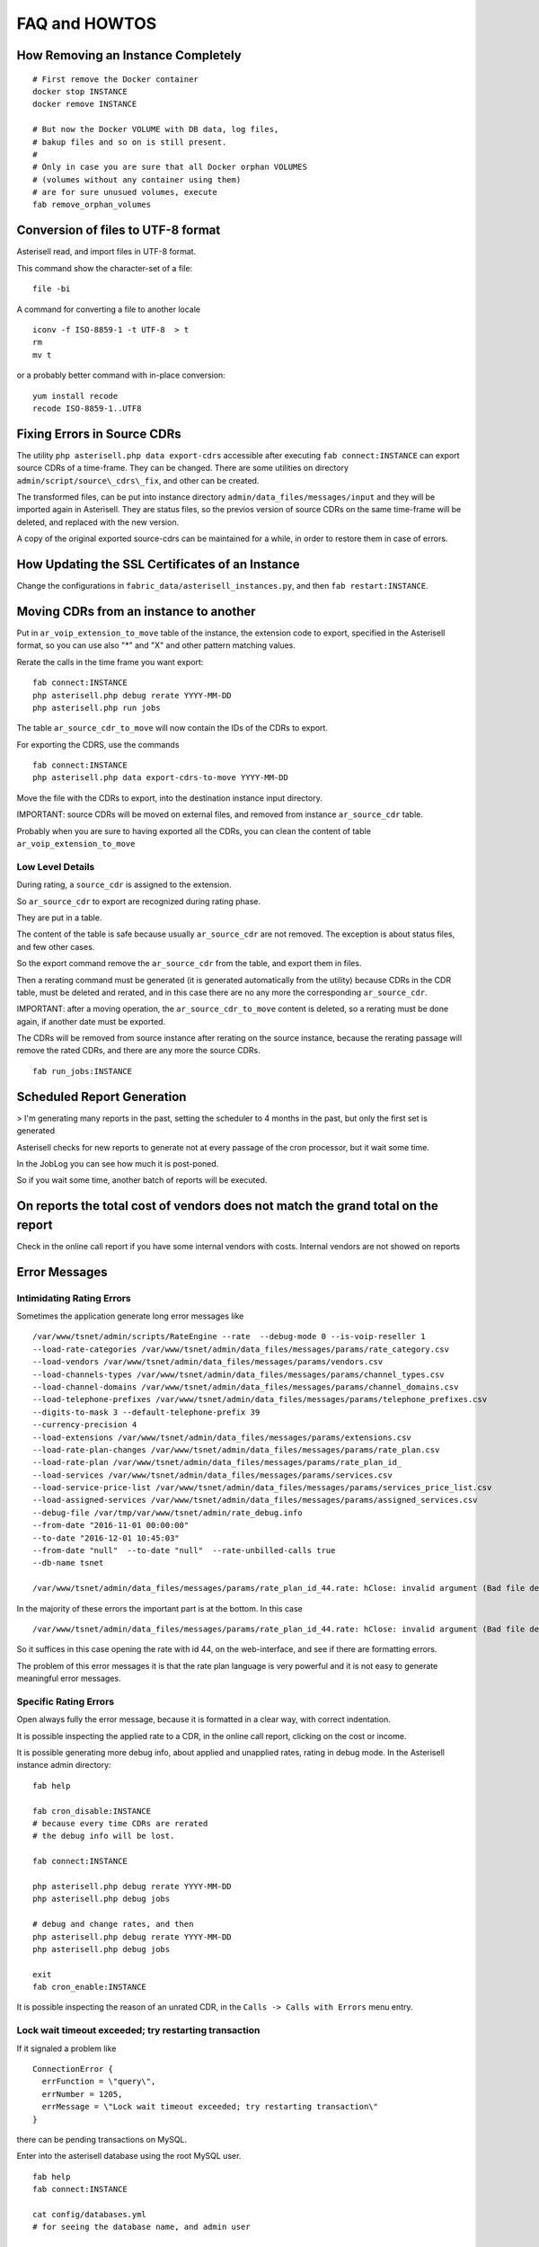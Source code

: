 .. _Asterisell: https://www.asterisell.com
.. _support: support@asterisell.com
.. _assistance: support@asterisell.com

FAQ and HOWTOS
==============

How Removing an Instance Completely
-----------------------------------

::

  # First remove the Docker container
  docker stop INSTANCE
  docker remove INSTANCE

  # But now the Docker VOLUME with DB data, log files,
  # bakup files and so on is still present.
  #
  # Only in case you are sure that all Docker orphan VOLUMES
  # (volumes without any container using them)
  # are for sure unusued volumes, execute
  fab remove_orphan_volumes

Conversion of files to UTF-8 format
-----------------------------------

Asterisell read, and import files in UTF-8 format.

This command show the character-set of a file:

::

    file -bi

A command for converting a file to another locale

::

    iconv -f ISO-8859-1 -t UTF-8  > t
    rm
    mv t

or a probably better command with in-place conversion:

::

    yum install recode
    recode ISO-8859-1..UTF8

Fixing Errors in Source CDRs
----------------------------

The utility ``php asterisell.php data export-cdrs`` accessible after executing ``fab connect:INSTANCE``
can export source CDRs of a time-frame. They can be changed. There are
some utilities on directory ``admin/script/source\_cdrs\_fix``, and other can be created.

The transformed files, can be put into instance directory ``admin/data_files/messages/input``
and they will be imported again in Asterisell. They are status files, so
the previos version of source CDRs on the same time-frame will be
deleted, and replaced with the new version.

A copy of the original exported source-cdrs can be maintained for a
while, in order to restore them in case of errors.

How Updating the SSL Certificates of an Instance
------------------------------------------------

Change the configurations in ``fabric_data/asterisell_instances.py``, and then ``fab restart:INSTANCE``.

Moving CDRs from an instance to another
---------------------------------------

Put in ``ar_voip_extension_to_move`` table of the instance,
the extension code to export,
specified in the Asterisell format, so you can use also "\*" and "X" and
other pattern matching values.

Rerate the calls in the time frame you want export:

::

    fab connect:INSTANCE
    php asterisell.php debug rerate YYYY-MM-DD
    php asterisell.php run jobs

The table ``ar_source_cdr_to_move`` will now contain the IDs of the CDRs
to export.

For exporting the CDRS, use the commands

::

    fab connect:INSTANCE
    php asterisell.php data export-cdrs-to-move YYYY-MM-DD

Move the file with the CDRs to export, into the destination instance
input directory.

IMPORTANT: source CDRs will be moved on external files, and removed from
instance ``ar_source_cdr`` table.

Probably when you are sure to having exported all the CDRs, you can
clean the content of table ``ar_voip_extension_to_move``

Low Level Details
~~~~~~~~~~~~~~~~~

During rating, a ``source_cdr`` is assigned to the extension.

So ``ar_source_cdr`` to export are recognized during rating phase.

They are put in a table.

The content of the table is safe because usually ``ar_source_cdr`` are not
removed. The exception is about status files, and few other cases.

So the export command remove the ``ar_source_cdr`` from the table, and
export them in files.

Then a rerating command must be generated (it is generated automatically
from the utility) because CDRs in the CDR table, must be deleted and
rerated, and in this case there are no any more the corresponding
``ar_source_cdr``.

IMPORTANT: after a moving operation, the ``ar_source_cdr_to_move``
content is deleted, so a rerating must be done again, if another date
must be exported.

The CDRs will be removed from source instance after rerating on the
source instance, because the rerating passage will remove the rated
CDRs, and there are any more the source CDRs.

::

  fab run_jobs:INSTANCE


Scheduled Report Generation
---------------------------

> I'm generating many reports in the past, setting the scheduler to 4
months in the past, but only the first set is generated

Asterisell checks for new reports to generate not at every passage of
the cron processor, but it wait some time.

In the JobLog you can see how much it is post-poned.

So if you wait some time, another batch of reports will be executed.

On reports the total cost of vendors does not match the grand total on the report
---------------------------------------------------------------------------------

Check in the online call report if you have some internal vendors with
costs. Internal vendors are not showed on reports

Error Messages
--------------

Intimidating Rating Errors
~~~~~~~~~~~~~~~~~~~~~~~~~~

Sometimes the application generate long error messages like

::

  /var/www/tsnet/admin/scripts/RateEngine --rate  --debug-mode 0 --is-voip-reseller 1
  --load-rate-categories /var/www/tsnet/admin/data_files/messages/params/rate_category.csv
  --load-vendors /var/www/tsnet/admin/data_files/messages/params/vendors.csv
  --load-channels-types /var/www/tsnet/admin/data_files/messages/params/channel_types.csv
  --load-channel-domains /var/www/tsnet/admin/data_files/messages/params/channel_domains.csv
  --load-telephone-prefixes /var/www/tsnet/admin/data_files/messages/params/telephone_prefixes.csv
  --digits-to-mask 3 --default-telephone-prefix 39
  --currency-precision 4
  --load-extensions /var/www/tsnet/admin/data_files/messages/params/extensions.csv
  --load-rate-plan-changes /var/www/tsnet/admin/data_files/messages/params/rate_plan.csv
  --load-rate-plan /var/www/tsnet/admin/data_files/messages/params/rate_plan_id_
  --load-services /var/www/tsnet/admin/data_files/messages/params/services.csv
  --load-service-price-list /var/www/tsnet/admin/data_files/messages/params/services_price_list.csv
  --load-assigned-services /var/www/tsnet/admin/data_files/messages/params/assigned_services.csv
  --debug-file /var/tmp/var/www/tsnet/admin/rate_debug.info
  --from-date "2016-11-01 00:00:00"
  --to-date "2016-12-01 10:45:03"
  --from-date "null"  --to-date "null"  --rate-unbilled-calls true
  --db-name tsnet

  /var/www/tsnet/admin/data_files/messages/params/rate_plan_id_44.rate: hClose: invalid argument (Bad file descriptor)

In the majority of these errors the important part is at the bottom. In this case

::

    /var/www/tsnet/admin/data_files/messages/params/rate_plan_id_44.rate: hClose: invalid argument (Bad file descriptor)

So it suffices in this case opening the rate with id 44, on the web-interface, and see if there are formatting errors.

The problem of this error messages it is that the rate plan language is very powerful and it is not
easy to generate meaningful error messages.

Specific Rating Errors
~~~~~~~~~~~~~~~~~~~~~~

Open always fully the error message, because it is formatted in a clear way, with correct indentation.

It is possible inspecting the applied rate to a CDR, in the online call
report, clicking on the cost or income.

It is possible generating more debug info, about applied and unapplied
rates, rating in debug mode. In the Asterisell instance admin directory:

::

    fab help

    fab cron_disable:INSTANCE
    # because every time CDRs are rerated
    # the debug info will be lost.

    fab connect:INSTANCE

    php asterisell.php debug rerate YYYY-MM-DD
    php asterisell.php debug jobs

    # debug and change rates, and then
    php asterisell.php debug rerate YYYY-MM-DD
    php asterisell.php debug jobs

    exit
    fab cron_enable:INSTANCE


It is possible inspecting the reason of an unrated CDR, in the
``Calls -> Calls with Errors`` menu entry.

Lock wait timeout exceeded; try restarting transaction
~~~~~~~~~~~~~~~~~~~~~~~~~~~~~~~~~~~~~~~~~~~~~~~~~~~~~~

If it signaled a problem like

::

    ConnectionError {
      errFunction = \"query\",
      errNumber = 1205,
      errMessage = \"Lock wait timeout exceeded; try restarting transaction\"
    }

there can be pending transactions on MySQL.

Enter into the asterisell database using the root MySQL user.

::

  fab help
  fab connect:INSTANCE

  cat config/databases.yml
  # for seeing the database name, and admin user

  mysql -u root -pTHE_SAME_PASSWORD_DISPLAYED_FROM_CAT THE_DB_OF_CAT

  show open tables where in_use>0;
      +------------+------------------------+--------+-------------+
    | Database   | Table                  | In_use | Name_locked |
    +------------+------------------------+--------+-------------+
    | asterisell | ar_cdr                 |      1 |           0 |
    | asterisell | ar_daily_status_job    |      1 |           0 |
    | asterisell | ar_daily_status_change |      1 |           0 |
    +------------+------------------------+--------+-------------+
    3 rows in set (0.00 sec)

  show processlist;
    +----+-------+-----------+------------+---------+------+----------------------+------------------------------------------------------------------------------------------------------+----------+
    | Id | User  | Host      | db         | Command | Time | State                | Info                                                                                                 | Progress |
    +----+-------+-----------+------------+---------+------+----------------------+------------------------------------------------------------------------------------------------------+----------+
    | 19 | tsnet | localhost | asterisell | Sleep   |  969 |                      | NULL                                                                                                 |    0.000 |
    | 20 | tsnet | localhost | asterisell | Sleep   |  970 |                      | NULL                                                                                                 |    0.000 |
    | 21 | tsnet | localhost | asterisell | Query   |  918 | After opening tables | LOAD DATA INFILE '/var/tmp/var/www/asterisell/admin/pipe2' INTO TABLE ar_cdr  CHARACTER SET 'utf8'   |    0.000 |
    | 33 | root  | localhost | asterisell | Query   |    0 | init                 | show processlist                                                                                     |    0.000 |
    +----+-------+-----------+------------+---------+------+----------------------+------------------------------------------------------------------------------------------------------+----------+
    4 rows in set (0.00 sec)


  # kill the process with the problems
  kill 21;



Configuration of Resellers
--------------------------

An Asterisell server instance can send CSV files with CDRs to other
Asterisell servers. The sender server is playing the role of a provider, while the receiver
server plays the role of a VoIP reseller. The income of the provider, is the cost of calls
for the reseller.

.. warning::
   Up to date there are only Asterisell reseller instances running directly on
   virtual machines, and not on Docker. So the instructions on this section
   are not tested for the Docker case, and for sure must be adapted.

   They are only a guideline.

Export of CDRS on Provider Side
~~~~~~~~~~~~~~~~~~~~~~~~~~~~~~~

Add a PHP class like
``apps/asterisell/lib/provider_specific/<your_customer_code>/ExportTo<your_reseller>.php``,
that is subclass of ``ExportCDRSToReseller`` and define abstract/missing
methods

The code is often something of very simple like

::

    class ExportToMiniTel extends ExportCDRSToReseller
    {

        /**
         * @return string
         */
        function getResellerCode() {
            return 'mini-tel';
        }

        public function getActivationDate() {
            // NOTE: before this date the info is manually sent, retrieving from the historic data.
            // From this data the info is sent live, the rates are aligned.
            return strtotime('2014-01-01');
        }

    }

Add the job to the list of jobs, for exporting the CDRs. Usually it is a
line like this in file ``fabric_data/.../instances.py``

::

    custom_export_cdrs_jobs = [ 'ExportToMiniTel' ]

The suggested directory to use for exchanging files is
``/var/opt/asterisell/<provider-code>/<export-code>``

Reseller Code on Provider Side
~~~~~~~~~~~~~~~~~~~~~~~~~~~~~~

In the ``Entities -> Resellers`` menu define a reseller with the same
code.

In the ``Entities -> Customers`` menu, create a customer associated to
the Reseller. The reseller association is made in the ``party`` section
of the customer.

Extensions Codes
~~~~~~~~~~~~~~~~

Provider Side
.............

Create VoIP accounts associated to the reseller, and that are child
organizations/extensions of the main reseller organization.

Specify for each extension the ``export code``. The calls of the
exported extension will be sent to the provider, using the
``export code`` as VoIP account identifier. It is possible to execute
this action in batch mode, with the command

::

    php asterisell.php data complete-reseller-export-code
      given the id of an organization (the unique identifier in a URL like "view/id/123"), complete the export-code field of the children extensions, with the first value in extensions codes. Only extensions with an empty value are affected. This is a sane default value, that can be used for extensions to export to resellers, in case a batch initialization is needed. These values can be specified individually also in the user interface.

In case there are services associated to organizations shared with a
reseller, then also every customer organization must have an export-code
on the provider side, that is the same code used for identifying the
organization on the reseller side:

-  specify the organization code in the ``export-code`` section on the
   provider side
-  on the reseller side create a pseudo extension, associated to the
   shared organization, and specify the ``export-code``

Reseller Side
.............

Resellers see only the provider exported code.

Rates
~~~~~

Provider Side
.............

Identify the income rates associated to the price-category of the
reseller. These rates must/can be configured as automatically exported
to the reseller. In case choose a name and notes making sense also on
the reseller side.

Reseller Side
.............

Service on the provider, can be exported to the reseller as cost. They
will be imported as "system" call, and they will be not visible to end
customers. An example of cost rate for managing them is this:

::

    rate {
      id: vendor-services
      match-call-direction: system
      match-vendor: some-vendor-name
      match-communication-channel: system-service-cdr

      set-cost-on-call: expected
    }

In this case the cost associated to the service, is the same cost
calculated from the vendor. So there should be some trust that the
vendor is fair. Up to date services are not rated using rate plan, but
using special service definitions, so they can not be double checked on
the reseller side, as in case of normal calls.

This is an example of income rate, for imported services:

::

    rate {
      id: vendor-services
      match-call-direction: system
      match-vendor: some-vendor-name
      match-communication-channel: system-service-cdr

      set-cost-on-call: 0
    }

Imported services has no (usually) cost and income, as in case of normal
calls, because they are not (usually) calculated from rate plans, but
from service definitions. So the income of a service is 0. In case the
service is reselled from the provider, it should be defined in a
distinct way, using the service menu.

Maybe in the future also services will be generated using rate plans,
and so there will be a 1:1 relation ship between services on the
provider side (cost) and on the reseller side (income), like in case of
normal calls.

Communication Channels
~~~~~~~~~~~~~~~~~~~~~~

Communication channels are eported following the settings in this method

::

        /**
         * Allows exporting info about used communication channels,
         * in case they must be known from the Reseller, for applying different rates on them.
         *
         * The used name, is `ar_communication_channel_type.internal_name`.
         *
         * @return array a map between channel name on provider, and name to use when exporting to the reseller.
         * Channels that are not matching will be exported to the reseller using the default channel name.
         * Channel Names are exported in this way:
         * - empty string when there is no channel info exported
         * - the channel name otherwise
         * Channel Names are imported on the reseller side in this way:
         * - "provider-name" when there is no channel info exported
         * - "provider-name-" otherwise
         * By default (without specifying nothing) the services are exported like 'system-service-cdr'
         */
        public function exportedCommunicationChannels() {
            return array();
        }

Import CDRs on Reseller Side
~~~~~~~~~~~~~~~~~~~~~~~~~~~~

Create a subclass of type ``ImportCDRSFromLocalAsterisellProvider``.
Something like

::

    class MiniTelImportCDRSFromInternationalVoipVendor extends ImportCDRSFromLocalAsterisellProvider
    {

        function getCDRProviderName() {
            return 'international_voip_vendor';
        }
    }

Add the job to the list of jobs, for importing CDRs. Something like

::

     import_cdrs_jobs = [ 'MiniTelImportCDRSFromInternationalVoipVendor' ]

Remote Resellers
~~~~~~~~~~~~~~~~

Up to date it is possible sending files to a remote Reseller, sending
them to a local directory, accessible from the Remote Server using
WebDav protocol:

-  the provider send the files to a local directory
-  the provider share the directory content using WebDAV protocol:

   -  https encription
   -  secret password shared with the reseller

-  the reseller access the webdav resources, using standard curl
   interface

The advantage of this approach are:

-  WebDAV is a standard protocol based on HTTP connections
-  HTTPS encryption encrypt the traffic
-  the traffic can pass through firewalls

WebDAV Configuration on the Server
..................................

You must define in ``instance.py``, something like

::

    server_site = asterisell_http_conf.AsterisellInstanceSite()
    server_site.webdav_users = [('client-code','some-password')]

The installation tool, will create the webdav configurations for you.

If the webdav server is accessible also on a private network address,
because the server and the client reside on the same private network,
you can add for the server the private IP, something like:

::

    server_domain.domain2 = '127.0.0.1'

Inspect the generated configuration files in
``/etc/nginx/asterisell-instances.d`` for the comments about:

-  the directory to create
-  the password file to generate
-  assign the apache user ownership to the directories

::

    chown -R apache:apache /var/opt/asterisell/*

Generate manually the password

::

    # Up to date password file is not automatically generated.
    # Use the reseller code as user name, and a shared password.
    htpasswd -c /etc/nginx/${instance_code}-${webdav_instance}.passwd ${webdav_instance}

WebDav configuration on the client
..................................

Create a Job like this

::

    class FooImportCDRSFromBar extends ImportCDRSFromRemoteAsterisellProvider
    {

        function getCDRProviderName() {
            return 'bar';
        }

    }

Configure something like this

::


      import_cdrs_jobs = [ 'FooImportCDRSFromBar' ]

      def conf_connectionParams(self):
          r = []

          c = asterisell_instance.ConnectionParams()
          c.connection_name = 'bar'
          c.user = 'foo'
          c.password = ''
          c.host = 'https:///get-foo'
          c.port = ''
          r.append(c)

          return r

Current Limitations
~~~~~~~~~~~~~~~~~~~

All these limitations can be removed in next releases of Asterisell. In
case contact the assistance for funding them. Known limitations are:

-  both the provider and the reseller, must use the same precision
   digits
-  only new rated CDRs are sent/resent to a reseller. In case rerate
   CDRs until the reseller configuration is not 100% correct and it is
   receiving all the info
-  every time there is a new call, all the calls of the day are exported
   again to the reseller. In case of many daily calls, this can be a
   problem, because big files must be transferred multiple times in a
   day, and the reseller must calculate them every time
-  CDRs are not transferred immediately from a provider to a reseller,
   and one or two cron job processor passes can be needed. Future
   versions of the application can speedup this, or comunicate when a
   provider signal as ready to be billed the CDRs
